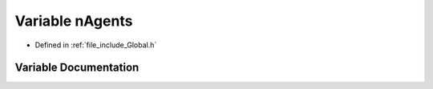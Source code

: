 .. _exhale_variable__global_8h_1a17fb23d2539d94d39f4894074c1d5b45:

Variable nAgents
================

- Defined in :ref:`file_include_Global.h`


Variable Documentation
----------------------


.. doxygenvariable:: nAgents
   :project: mechanical_layer